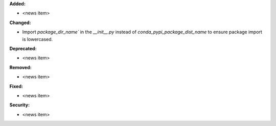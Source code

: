**Added:**

* <news item>

**Changed:**

* Import `package_dir_name`` in the `__init__.py` instead of `conda_pypi_package_dist_name` to ensure package import is lowercased.

**Deprecated:**

* <news item>

**Removed:**

* <news item>

**Fixed:**

* <news item>

**Security:**

* <news item>
